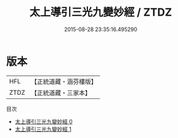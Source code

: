 #+TITLE: 太上導引三光九變妙經 / ZTDZ

#+DATE: 2015-08-28 23:35:16.495290
* 版本
 |       HFL|【正統道藏・涵芬樓版】|
 |      ZTDZ|【正統道藏・三家本】|
目次
 - [[file:KR5a0039_000.txt][太上導引三光九變妙經 0]]
 - [[file:KR5a0039_001.txt][太上導引三光九變妙經 1]]
